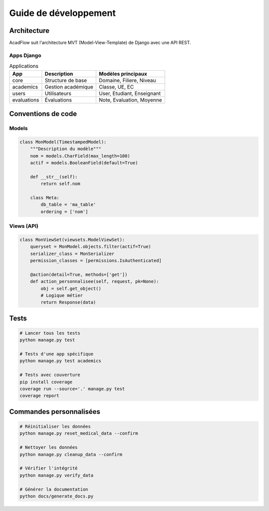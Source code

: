Guide de développement
=====================

Architecture
------------

AcadFlow suit l'architecture MVT (Model-View-Template) de Django avec une API REST.

Apps Django
~~~~~~~~~~~

.. list-table:: Applications
   :header-rows: 1

   * - App
     - Description
     - Modèles principaux
   * - core
     - Structure de base
     - Domaine, Filiere, Niveau
   * - academics
     - Gestion académique
     - Classe, UE, EC
   * - users
     - Utilisateurs
     - User, Etudiant, Enseignant
   * - evaluations
     - Évaluations
     - Note, Evaluation, Moyenne

Conventions de code
-------------------

Models
~~~~~~

.. code-block:: python

   class MonModel(TimestampedModel):
       """Description du modèle"""
       nom = models.CharField(max_length=100)
       actif = models.BooleanField(default=True)
       
       def __str__(self):
           return self.nom
       
       class Meta:
           db_table = 'ma_table'
           ordering = ['nom']

Views (API)
~~~~~~~~~~~

.. code-block:: python

   class MonViewSet(viewsets.ModelViewSet):
       queryset = MonModel.objects.filter(actif=True)
       serializer_class = MonSerializer
       permission_classes = [permissions.IsAuthenticated]
       
       @action(detail=True, methods=['get'])
       def action_personnalisee(self, request, pk=None):
           obj = self.get_object()
           # Logique métier
           return Response(data)

Tests
-----

.. code-block:: bash

   # Lancer tous les tests
   python manage.py test

   # Tests d'une app spécifique
   python manage.py test academics

   # Tests avec couverture
   pip install coverage
   coverage run --source='.' manage.py test
   coverage report

Commandes personnalisées
------------------------

.. code-block:: bash

   # Réinitialiser les données
   python manage.py reset_medical_data --confirm

   # Nettoyer les données
   python manage.py cleanup_data --confirm

   # Vérifier l'intégrité
   python manage.py verify_data

   # Générer la documentation
   python docs/generate_docs.py
